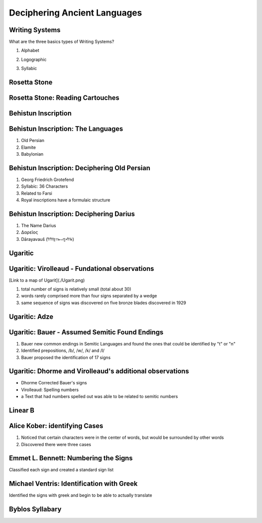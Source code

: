 =============================
Deciphering Ancient Languages
=============================

Writing Systems
===============

What are the three basics types of Writing Systems?


.. class:: incremental 

1. Alphabet 

.. class:: incremental 

2. Logographic 

.. class:: incremental 
   
3. Syllabic


Rosetta Stone
=============

.. image:: ./Rosetta_Stone.jpg 
   :height: 1000px


Rosetta Stone: Reading Cartouches
=================================

.. image:: ./3D_Rosetta_Stone.jpg
   :height: 1000px


Behistun Inscription 
====================

.. image:: ./BehistunRoute.jpg
   :height: 1000px


Behistun Inscription: The Languages
===================================

1. Old Persian 

2. Elamite 

3. Babylonian 


Behistun Inscription: Deciphering Old Persian
=============================================

.. image:: ./BehistunInscriptiondetail.jpg
   :height: 500px

.. class:: incremental 

   1. Georg Friedrich Grotefend 

   2. Syllabic: 36 Characters 

   3. Related to Farsi 

   4. Royal inscriptions have a formulaic structure



Behistun Inscription: Deciphering Darius 
========================================


1. The Name Darius 

2. Δαρεῖος 

3. Dārayavauš (𐎭𐎠𐎼𐎹𐎺𐎢𐏁)

Ugaritic 
========

.. image:: ./UgariticBaalCycle.jpg 
   :height: 1000px

Ugaritic: Virolleaud - Fundational observations
===============================================

[Link to a map of Ugarit](./Ugarit.png)

1. total number of signs is relatively small (total about 30)

2. words rarely comprised more than four signs separated by a wedge

3. same sequence of signs was discovered on five bronze blades discovered in 1929



Ugaritic: Adze 
==============

.. image:: ./ugarit_axe.jpg
   :width: 1500px

Ugaritic: Bauer - Assumed Semitic Found Endings 
===============================================

1. Bauer new common endings in Semitic Languages and found the ones that could be identified by "t" or "n"

2. Identified prepositions, /b/, /w/, /k/ and /l/ 

3. Bauer proposed the identification of 17 signs 

Ugaritic: Dhorme and Virolleaud's additional observations
=========================================================

* Dhorme Corrected Bauer's signs

* Virolleaud: Spelling numbers

* a Text that had numbers spelled out was able to be related to semitic numbers 

Linear B 
========


.. image:: ./Clay_Tablet_inscribed_with_Linear_B_script.jpg
   :height: 1000px



Alice Kober: identifying Cases
==============================

1. Noticed that certain characters were in the center of words,
   but would be surrounded by other words 

2. Discovered there were three cases


Emmet L. Bennett: Numbering the Signs
=====================================

Classified each sign and created a standard sign list


Michael Ventris: Identification with Greek
==========================================

Identified the signs with greek and begin to be able to actually translate

Byblos Syllabary 
================

.. image:: ./ByblosSyllabary.jpg
   :height: 1000px


